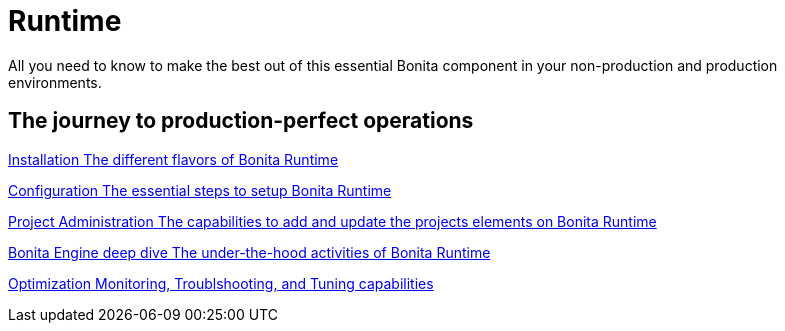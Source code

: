 = Runtime 
:description: All you need to know to make the best out of this essential Bonita component in your non-production and production environments.

{description}

[.card-section]
== The journey to production-perfect operations

[.card.card-index]
--
xref:runtime-installation-index.adoc[[.card-title]#Installation# [.card-body.card-content-overflow]#pass:q[The different flavors of Bonita Runtime]#]
--

[.card.card-index]
--
xref:runtime-configuration-index.adoc[[.card-title]#Configuration# [.card-body.card-content-overflow]#pass:q[The essential steps to setup Bonita Runtime]#]
--

[.card.card-index]
--
xref:runtime-administration-index.adoc[[.card-title]#Project Administration# [.card-body.card-content-overflow]#pass:q[The capabilities to add and update the projects elements on Bonita Runtime]#]
--

[.card.card-index]
--
xref:engine-deep-dive-index.adoc[[.card-title]#Bonita Engine deep dive# [.card-body.card-content-overflow]#pass:q[The under-the-hood activities of Bonita Runtime]#]
--

[.card.card-index]
--
xref:runtime-optimization-index.adoc[[.card-title]#Optimization# [.card-body.card-content-overflow]#pass:q[Monitoring, Troublshooting, and Tuning capabilities]#]
--
